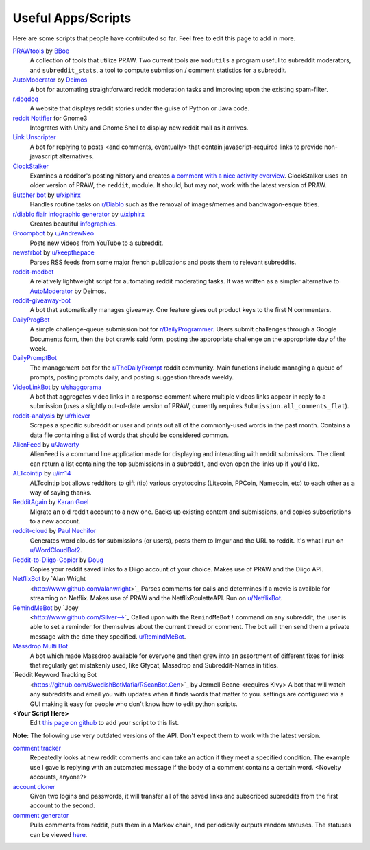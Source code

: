 .. _useful_scripts:

Useful Apps/Scripts
===================

Here are some scripts that people have contributed so far. Feel free to edit
this page to add in more.

`PRAWtools`_ by `BBoe <https://github.com/bboe>`_
    A collection of tools that utilize PRAW. Two current tools are ``modutils``
    a program useful to subreddit moderators, and ``subreddit_stats``, a tool
    to compute submission / comment statistics for a subreddit.

`AutoModerator`_ by `Deimos <https://github.com/deimos>`_
    A bot for automating straightforward reddit moderation tasks and improving
    upon the existing spam-filter.

`r.doqdoq <https://bitbucket.org/john2x/rdoqdoq>`_
    A website that displays reddit stories under the guise of Python or Java
    code.

`reddit Notifier <https://github.com/nemec/reddit-notify>`_ for Gnome3
    Integrates with Unity and Gnome Shell to display new reddit mail as it
    arrives.

`Link Unscripter <https://github.com/sparr/reddit-link-unscripter>`_
    A bot for replying to posts <and comments, eventually> that contain
    javascript-required links to provide non-javascript alternatives.

`ClockStalker <https://github.com/ClockStalker/clockstalker>`_
    Examines a redditor's posting history and creates `a comment with a nice
    activity overview
    <http://www.reddit.com/r/AskReddit/comments/129lyb/what_fact_about_reality_
    terrifies_you_or_gives/c6tbgd7?context=1>`_. ClockStalker uses an older
    version of PRAW, the ``reddit``, module. It should, but may not, work with
    the latest version of PRAW.

`Butcher bot`_ by `u/xiphirx <http://www.reddit.com/user/xiphirx>`_
    Handles routine tasks on `r/Diablo <http://www.reddit.com/r/diablo>`_ such
    as the removal of images/memes and bandwagon-esque titles.

`r/diablo flair infographic generator`_ by `u/xiphirx`_
    Creates beautiful `infographics <http://i.imgur.com/smqWx.jpg>`_.

`Groompbot`_ by `u/AndrewNeo <http://www.reddit.com/user/AndrewNeo>`_
    Posts new videos from YouTube to a subreddit.

`newsfrbot`_ by `u/keepthepace <http://www.reddit.com/user/keepthepace>`_
    Parses RSS feeds from some major french publications and posts them to
    relevant subreddits.

`reddit-modbot <https://github.com/rasher/reddit-modbot>`_
    A relatively lightweight script for automating reddit moderating tasks.  It
    was written as a simpler alternative to `AutoModerator`_ by Deimos.

`reddit-giveaway-bot <https://github.com/nemec/reddit-giveaway-bot>`_
    A bot that automatically manages giveaway. One feature gives out product
    keys to the first N commenters.

`DailyProgBot <https://github.com/nint22/DailyProgBot>`_
    A simple challenge-queue submission bot for `r/DailyProgrammer
    <http://www.reddit.com/r/Dailyprogrammer>`_. Users submit challenges
    through a Google Documents form, then the bot crawls said form, posting the
    appropriate challenge on the appropriate day of the week.

`DailyPromptBot <http://hg.arenthil.net/dailypromptbot>`_
    The management bot for the `r/TheDailyPrompt
    <http://www.reddit.com/r/TheDailyPrompt>`_ reddit community. Main
    functions include managing a queue of prompts, posting prompts daily, and
    posting suggestion threads weekly.

`VideoLinkBot`_ by `u/shaggorama <http://www.reddit.com/u/shaggorama>`_
    A bot that aggregates video links in a response comment where multiple
    videos links appear in reply to a submission (uses a slightly out-of-date
    version of PRAW, currently requires ``Submission.all_comments_flat``).

`reddit-analysis`_ by `u/rhiever <http://www.reddit.com/user/rhiever>`_
    Scrapes a specific subreddit or user and prints out all of the
    commonly-used words in the past month. Contains a data file containing a
    list of words that should be considered common.

`AlienFeed`_ by `u/Jawerty <http://www.reddit.com/user/Jawerty>`_
    AlienFeed is a command line application made for displaying and interacting
    with reddit submissions. The client can return a list containing the top
    submissions in a subreddit, and even open the links up if you'd like.

`ALTcointip`_ by `u/im14 <http://www.reddit.com/user/im14>`_
    ALTcointip bot allows redditors to gift (tip) various cryptocoins
    (Litecoin, PPCoin, Namecoin, etc) to each other as a way of saying thanks.

`RedditAgain`_ by `Karan Goel <http://www.github.com/thekarangoel>`_
    Migrate an old reddit account to a new one. Backs up existing content and
    submissions, and copies subscriptions to a new account.

`reddit-cloud`_ by `Paul Nechifor <http://www.github.com/paul-nechifor>`_
    Generates word clouds for submissions (or users), posts them to Imgur and
    the URL to reddit. It's what I run on
    `u/WordCloudBot2 <http://www.reddit.com/user/WordCloudBot2>`_.

`Reddit-to-Diigo-Copier`_ by `Doug <http://www.github.com/OdinsHat>`_
    Copies your reddit saved links to a Diigo account of your choice. Makes use
    of PRAW and the Diigo API.

`NetflixBot <http://github.com/alanwright/netflixbot>`_ by `Alan Wright
    <http://www.github.com/alanwright>`_ Parses comments for calls and
    determines if a movie is availble for streaming on Netflix. Makes use of
    PRAW and the NetflixRouletteAPI. Run on `u/NetflixBot
    <http://www.reddit.com/user/NetflixBot>`_.

`RemindMeBot <https://github.com/SIlver--/remindmebot-reddit>`_ by `Joey
    <http://www.github.com/Silver-->`_ Called upon with the ``RemindMeBot!``
    command on any subreddit, the user is able to set a reminder for themselves
    about the current thread or comment.  The bot will then send them a private
    message with the date they specified.  `u/RemindMeBot
    <http://www.reddit.com/user/RemindMeBot>`_.

`Massdrop Multi Bot <http://github.com/darkmio/Massdrop-Reddit-Bot>`_
   A bot which made Massdrop available for everyone and then grew into an
   assortment of different fixes for links that regularly get mistakenly used,
   like Gfycat, Massdrop and Subreddit-Names in titles.
   
`Reddit Keyword Tracking Bot
    <https://github.com/SwedishBotMafia/RScanBot.Gen>`_ by Jermell Beane
    <requires Kivy> A bot that will watch any subreddits and email you with
    updates when it finds words that matter to you.  settings are configured
    via a GUI making it easy for people who don't know how to edit python
    scripts.

**\<Your Script Here\>**
    Edit `this page on github <https://github.com/praw-dev/praw/blob/master/
    docs/pages/useful_scripts.rst>`_ to add your script to this list.

**Note:** The following use very outdated versions of the API. Don't expect
them to work with the latest version.

`comment tracker <https://github.com/mellort/reddit_comment_tracker>`_
    Repeatedly looks at new reddit comments and can take an action if they meet
    a specified condition. The example use I gave is replying with an automated
    message if the body of a comment contains a certain word. <Novelty
    accounts, anyone?>

`account cloner <https://github.com/mellort/reddit_account_cloner>`_
    Given two logins and passwords, it will transfer all of the saved links and
    subscribed subreddits from the first account to the second.

`comment generator <https://github.com/mellort/reddit_comment_bot>`_
    Pulls comments from reddit, puts them in a Markov chain, and periodically
    outputs random statuses. The statuses can be viewed `here
    <http://identi.ca/redditbot/all>`_.

.. _`AlienFeed`: https://github.com/jawerty/AlienFeed
.. _`ALTcointip`: https://github.com/vindimy/altcointip
.. _`AutoModerator`: https://github.com/Deimos/AutoModerator
.. _`Butcher bot`: https://github.com/xiphirx/Butcher-Bot
.. _`Groompbot`: https://github.com/AndrewNeo/groompbot
.. _`PRAWtools`: https://github.com/praw-dev/prawtools
.. _`reddit-analysis`: https://github.com/rhiever/reddit-analysis
.. _`RedditAgain`: https://github.com/thekarangoel/RedditAgain
.. _`reddit-cloud`: https://github.com/paul-nechifor/reddit-cloud
.. _`Reddit-to-Diigo-Copier`:
    http://www.github.com/OdinsHat/Reddit-to-Diigo-Copier
.. _`r/diablo flair infographic generator`:
    https://github.com/xiphirx/rdiablo-flair-infographic-generator
.. _`VideoLinkBot`: https://github.com/dmarx/VideoLinkBot
.. _`newsfrbot`: https://github.com/gardaud/newsfrbot
.. _`u/xiphirx`: http://www.reddit.com/user/xiphirx
